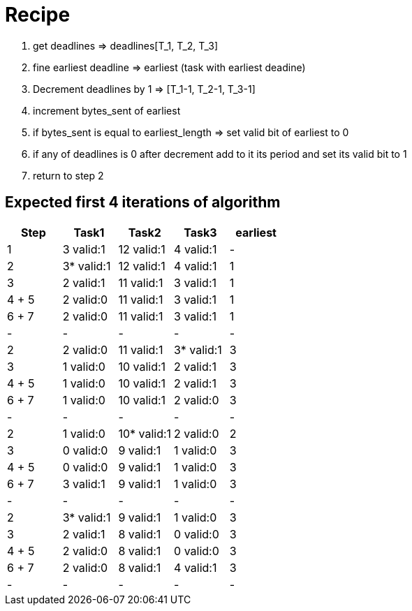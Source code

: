 = Recipe

1. get deadlines => deadlines[T_1, T_2, T_3]
2. fine earliest deadline => earliest (task with earliest deadine)
3. Decrement deadlines by 1 => [T_1-1, T_2-1, T_3-1]
4. increment bytes_sent of earliest
5. if bytes_sent is equal to earliest_length => set valid bit of earliest to 0
6. if any of deadlines is 0 after decrement add to it its period and set its valid bit to 1
7. return to step 2


== Expected first 4 iterations of algorithm
// See http://asciidoctor.org/docs/user-manual/#tables
[options="header"]
|===
|Step |Task1 |Task2 |Task3|earliest
|1 | 3 valid:1 | 12 valid:1 | 4 valid:1 |-
|2 | 3* valid:1 |12 valid:1 | 4 valid:1 |1
|3 | 2 valid:1 | 11 valid:1 | 3 valid:1 |1
|4 + 5 | 2 valid:0 | 11 valid:1 | 3 valid:1|1
|6 + 7 | 2 valid:0 | 11 valid:1 | 3 valid:1|1
|-|-|-|-|-
|2 | 2 valid:0 |11 valid:1 | 3* valid:1 |3
|3 | 1 valid:0 | 10 valid:1 | 2 valid:1 |3
|4 + 5 | 1 valid:0 | 10 valid:1 | 2 valid:1|3
|6 + 7 | 1 valid:0 | 10 valid:1 | 2 valid:0|3
|-|-|-|-|-
|2 | 1 valid:0 |10* valid:1 | 2 valid:0 |2
|3 | 0 valid:0 | 9 valid:1 | 1 valid:0 |3
|4 + 5 | 0 valid:0 | 9 valid:1 | 1 valid:0 |3
|6 + 7 | 3 valid:1 | 9 valid:1 | 1 valid:0 |3
|-|-|-|-|-
|2 | 3* valid:1 |9 valid:1 | 1 valid:0 |3
|3 | 2 valid:1 | 8 valid:1 | 0 valid:0 |3
|4 + 5 | 2 valid:0 | 8 valid:1 | 0 valid:0 |3
|6 + 7 | 2 valid:0 | 8 valid:1 | 4 valid:1 |3
|-|-|-|-|-
|===

